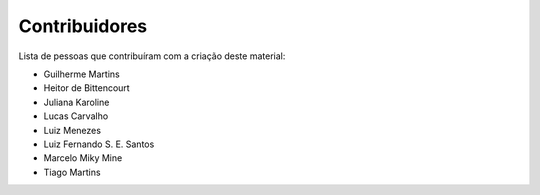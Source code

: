 Contribuidores
==============

Lista de pessoas que contribuíram com a criação deste material:

- Guilherme Martins
- Heitor de Bittencourt
- Juliana Karoline
- Lucas Carvalho
- Luiz Menezes
- Luiz Fernando S. E. Santos
- Marcelo Miky Mine
- Tiago Martins
